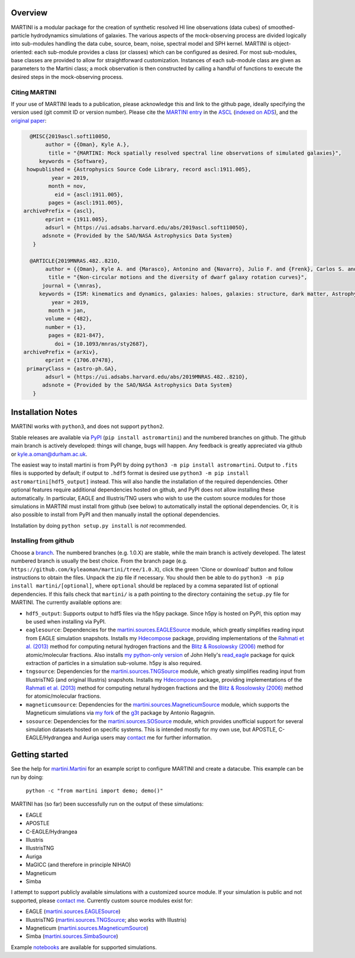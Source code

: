 .. image:: martini_banner.png
	   
Overview
========

.. INTRO_START_LABEL

MARTINI is a modular package for the creation of synthetic resolved HI line observations (data cubes) of smoothed-particle hydrodynamics simulations of galaxies. The various aspects of the mock-observing process are divided logically into sub-modules handling the data cube, source, beam, noise, spectral model and SPH kernel. MARTINI is object-oriented: each sub-module provides a class (or classes) which can be configured as desired. For most sub-modules, base classes are provided to allow for straightforward customization. Instances of each sub-module class are given as parameters to the Martini class; a mock observation is then constructed by calling a handful of functions to execute the desired steps in the mock-observing process.

.. INTRO_END_LABEL

Citing MARTINI
--------------

.. CITING_START_LABEL
   
If your use of MARTINI leads to a publication, please acknowledge this and link to the github page, ideally specifying the version used (git commit ID or version number). Please cite the `MARTINI entry`_ in the ASCL_ (`indexed on ADS`_), and the `original paper`_:

.. code-block:: bibtex

   @MISC{2019ascl.soft11005O,
        author = {{Oman}, Kyle A.},
         title = "{MARTINI: Mock spatially resolved spectral line observations of simulated galaxies}",
      keywords = {Software},
  howpublished = {Astrophysics Source Code Library, record ascl:1911.005},
          year = 2019,
         month = nov,
           eid = {ascl:1911.005},
         pages = {ascl:1911.005},
 archivePrefix = {ascl},
        eprint = {1911.005},
        adsurl = {https://ui.adsabs.harvard.edu/abs/2019ascl.soft11005O},
       adsnote = {Provided by the SAO/NASA Astrophysics Data System}
    }
   
   @ARTICLE{2019MNRAS.482..821O,
        author = {{Oman}, Kyle A. and {Marasco}, Antonino and {Navarro}, Julio F. and {Frenk}, Carlos S. and {Schaye}, Joop and {Ben{\'\i}tez-Llambay}, Alejandro},
         title = "{Non-circular motions and the diversity of dwarf galaxy rotation curves}",
       journal = {\mnras},
      keywords = {ISM: kinematics and dynamics, galaxies: haloes, galaxies: structure, dark matter, Astrophysics - Astrophysics of Galaxies, Astrophysics - Cosmology and Nongalactic Astrophysics},
          year = 2019,
         month = jan,
        volume = {482},
        number = {1},
         pages = {821-847},
           doi = {10.1093/mnras/sty2687},
 archivePrefix = {arXiv},
        eprint = {1706.07478},
  primaryClass = {astro-ph.GA},
        adsurl = {https://ui.adsabs.harvard.edu/abs/2019MNRAS.482..821O},
       adsnote = {Provided by the SAO/NASA Astrophysics Data System}
    }


.. _MARTINI entry: https://ascl.net/1911.005
.. _ASCL: https://ascl.net
.. _indexed on ADS: https://ui.adsabs.harvard.edu/abs/2019ascl.soft11005O/abstract
.. _original paper: https://ui.adsabs.harvard.edu/abs/2019MNRAS.482..821O/abstract

.. CITING_END_LABEL

Installation Notes
==================

.. INSTALLATION_NOTES_START_LABEL

MARTINI works with ``python3``, and does not support ``python2``.

Stable releases are available via PyPI_ (``pip install astromartini``) and the numbered branches on github. The github main branch is actively developed: things will change, bugs will happen. Any feedback is greatly appreciated via github or kyle.a.oman@durham.ac.uk.

.. _PyPI: https://pypi.org/
.. _kyle.a.oman@durham.ac.uk: mailto:kyle.a.oman@durham.ac.uk

The easiest way to install martini is from PyPI by doing ``python3 -m pip install astromartini``. Output to ``.fits`` files is supported by default; if output to ``.hdf5`` format is desired use ``python3 -m pip install astromartini[hdf5_output]`` instead. This will also handle the installation of the required dependencies. Other optional features require additional dependencies hosted on github, and PyPI does not allow installing these automatically. In particular, EAGLE and Illustris/TNG users who wish to use the custom source modules for those simulations in MARTINI must install from github (see below) to automatically install the optional dependencies. Or, it is also possible to install from PyPI and then manually install the optional dependencies.

Installation by doing ``python setup.py install`` is *not* recommended.

.. INSTALLATION_NOTES_END_LABEL

Installing from github
----------------------

.. GITHUB_INSTALLATION_NOTES_START_LABEL

Choose a branch_. The numbered branches (e.g. 1.0.X) are stable, while the main branch is actively developed. The latest numbered branch is usually the best choice. From the branch page (e.g. ``https://github.com/kyleaoman/martini/tree/1.0.X``), click the green 'Clone or download' button and follow instructions to obtain the files. Unpack the zip file if necessary. You should then be able to do ``python3 -m pip install martini/[optional]``, where ``optional`` should be replaced by a comma separated list of optional dependencies. If this fails check that ``martini/`` is a path pointing to the directory containing the ``setup.py`` file for MARTINI. The currently available options are:

- ``hdf5_output``: Supports output to hdf5 files via the h5py package. Since h5py is hosted on PyPI, this option may be used when installing via PyPI.
- ``eaglesource``: Dependencies for the |martini.sources.EAGLESource| module, which greatly simplifies reading input from EAGLE simulation snapshots. Installs my Hdecompose_ package, providing implementations of the `Rahmati et al. (2013)`_ method for computing netural hydrogen fractions and the `Blitz & Rosolowsky (2006)`_ method for atomic/molecular fractions. Also installs `my python-only version`_ of John Helly's `read_eagle`_ package for quick extraction of particles in a simulation sub-volume. h5py is also required.
- ``tngsource``: Dependencies for the |martini.sources.TNGSource| module, which greatly simplifies reading input from IllustrisTNG (and original Illustris) snapshots. Installs my Hdecompose_ package, providing implementations of the `Rahmati et al. (2013)`_ method for computing netural hydrogen fractions and the `Blitz & Rosolowsky (2006)`_ method for atomic/molecular fractions.
- ``magneticumsource``: Dependencies for the |martini.sources.MagneticumSource| module, which supports the Magneticum simulations via `my fork`_ of the `g3t`_ package by Antonio Ragagnin.
- ``sosource``: Dependencies for the |martini.sources.SOSource| module, which provides unofficial support for several simulation datasets hosted on specific systems. This is intended mostly for my own use, but APOSTLE, C-EAGLE/Hydrangea and Auriga users may contact_ me for further information.

.. _branch: https://github.com/kyleaoman/martini/branches
.. _Hdecompose: https://github.com/kyleaoman/Hdecompose
.. _`Rahmati et al. (2013)`: https://ui.adsabs.harvard.edu/abs/2013MNRAS.430.2427R/abstract
.. _`Blitz & Rosolowsky (2006)`: https://ui.adsabs.harvard.edu/abs/2006ApJ...650..933B/abstract
.. _`my python-only version`: https://github.com/kyleaoman/pyread_eagle
.. _`read_eagle`: https://github.com/jchelly/read_eagle
.. _`my fork`: https://github.com/kyleaoman/g3t
.. _`g3t`: https://gitlab.lrz.de/di29bop/g3t
.. _contact: mailto:kyle.a.oman@durham.ac.uk

.. GITHUB_INSTALLATION_NOTES_END_LABEL

Getting started
===============

.. QUICKSTART_START_LABEL
   
See the help for |martini.Martini| for an example script to configure MARTINI and create a datacube. This example can be run by doing:

  ``python -c "from martini import demo; demo()"``

MARTINI has (so far) been successfully run on the output of these simulations:

* EAGLE
* APOSTLE
* C-EAGLE/Hydrangea
* Illustris
* IllustrisTNG
* Auriga
* MaGICC (and therefore in principle NIHAO)
* Magneticum
* Simba

I attempt to support publicly available simulations with a customized source module. If your simulation is public and not supported, please `contact me`_. Currently custom source modules exist for:

.. _contact me: mailto:kyle.a.oman@durham.ac.uk

* EAGLE (|martini.sources.EAGLESource|)
* IllustrisTNG (|martini.sources.TNGSource|; also works with Illustris)
* Magneticum (|martini.sources.MagneticumSource|)
* Simba (|martini.sources.SimbaSource|)

Example notebooks_ are available for supported simulations.

.. _notebooks: https://github.com/kyleaoman/martini/tree/main/examples

.. QUICKSTART_END_LABEL

.. |martini.Martini| replace:: martini.Martini_
.. _martini.Martini: https://martini.readthedocs.io/en/latest/modules/martini.martini.html#martini.martini.Martini

.. |martini.sources.EAGLESource| replace:: martini.sources.EAGLESource_
.. _martini.sources.EAGLESource: https://martini.readthedocs.io/en/latest/modules/martini.sources.eagle_source.html#martini.sources.eagle_source.EAGLESource

.. |martini.sources.TNGSource| replace:: martini.sources.TNGSource_
.. _martini.sources.TNGSource: https://martini.readthedocs.io/en/latest/modules/martini.sources.tng_source.html#martini.sources.tng_source.TNGSource

.. |martini.sources.MagneticumSource| replace:: martini.sources.MagneticumSource_
.. _martini.sources.MagneticumSource: https://martini.readthedocs.io/en/latest/modules/martini.sources.magneticum_source.html#martini.sources.magneticum_source.MagneticumSource

.. |martini.sources.SimbaSource| replace:: martini.sources.SimbaSource_
.. _martini.sources.SimbaSource: https://martini.readthedocs.io/en/latest/modules/martini.sources.simba_source.html#martini.sources.simba_source.SimbaSource

.. |martini.sources.SOSource| replace:: martini.sources.SOSource_
.. _martini.sources.SOSource: https://martini.readthedocs.io/en/latest/modules/martini.sources.so_source.html#martini.sources.so_source.SOSource
